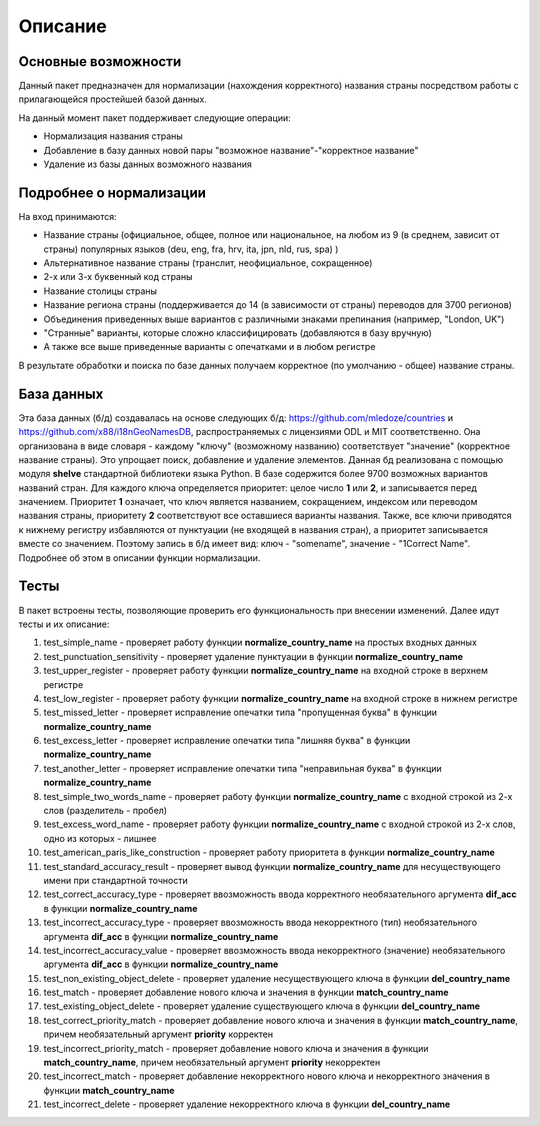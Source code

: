 ﻿=========
Описание
=========

--------------------
Основные возможности
--------------------

Данный пакет предназначен для нормализации (нахождения корректного) названия страны посредством работы с прилагающейся простейшей базой данных.

На данный момент пакет поддерживает следующие операции:

* Нормализация названия страны
* Добавление в базу данных новой пары "возможное название"-"корректное название"
* Удаление из базы данных возможного названия

------------------------
Подробнее о нормализации
------------------------

На вход принимаются: 

* Название страны (официальное, общее, полное или национальное, на любом из 9 (в среднем, зависит от страны) популярных языков (deu, eng, fra, hrv, ita, jpn, nld, rus, spa) )
* Альтернативное название страны (транслит, неофициальное, сокращенное)
* 2-х или 3-х буквенный код страны
* Название столицы страны
* Название региона страны (поддерживается до 14 (в зависимости от страны) переводов для 3700 регионов) 
* Объединения приведенных выше вариантов с различными знаками препинания (например, "London, UK")
* "Странные" варианты, которые сложно классифицировать (добавляются в базу вручную)
* А также все выше приведенные варианты с опечатками и в любом регистре

В результате обработки и поиска по базе данных получаем корректное (по умолчанию - общее) название страны. 

-----------
База данных
-----------

Эта база данных (б/д) создавалась на основе следующих б/д: https://github.com/mledoze/countries и https://github.com/x88/i18nGeoNamesDB, распространяемых с лицензиями 
ODL и MIT соответственно. Она организована в виде словаря - каждому "ключу" (возможному названию) соответствует "значение" (корректное название страны). Это упрощает поиск, 
добавление и удаление элементов. Данная б\д реализована с помощью модуля **shelve** стандартной библиотеки языка Python. В базе содержится более 9700 возможных вариантов 
названий стран. Для каждого ключа определяется приоритет: целое число **1** или **2**, и записывается перед значением. Приоритет **1** означает, что ключ является 
названием, сокращением, индексом или переводом названия страны, приоритету **2** соответствуют все оставшиеся варианты названия. Также, все ключи приводятся к нижнему 
регистру избавляются от пунктуации (не входящей в названия стран), а приоритет записывается вместе со значением. Поэтому запись в б/д имеет вид: ключ - "somename", 
значение - "1Correct Name". Подробнее об этом в описании функции нормализации.

-----
Тесты
-----

В пакет встроены тесты, позволяющие проверить его функциональность при внесении изменений. Далее идут тесты и их описание:

#. test_simple_name - проверяет работу функции **normalize_country_name** на простых входных данных
#. test_punctuation_sensitivity - проверяет удаление пунктуации в функции **normalize_country_name**
#. test_upper_register - проверяет работу функции **normalize_country_name** на входной строке в верхнем регистре
#. test_low_register - проверяет работу функции **normalize_country_name** на входной строке в нижнем регистре
#. test_missed_letter - проверяет исправление опечатки типа "пропущенная буква" в функции **normalize_country_name**
#. test_excess_letter - проверяет исправление опечатки типа "лишняя буква" в функции **normalize_country_name**
#. test_another_letter - проверяет исправление опечатки типа "неправильная буква" в функции **normalize_country_name**
#. test_simple_two_words_name - проверяет работу функции **normalize_country_name** с входной строкой из 2-х слов (разделитель - пробел)
#. test_excess_word_name - проверяет работу функции **normalize_country_name** с входной строкой из 2-х слов, одно из которых - лишнее
#. test_american_paris_like_construction - проверяет работу приоритета в функции **normalize_country_name**
#. test_standard_accuracy_result - проверяет вывод функции **normalize_country_name** для несуществующего имени при стандартной точности
#. test_correct_accuracy_type - проверяет ввозможность ввода корректного необязательного аргумента **dif_acc** в функции **normalize_country_name**
#. test_incorrect_accuracy_type - проверяет ввозможность ввода некорректного (тип) необязательного аргумента **dif_acc** в функции **normalize_country_name**
#. test_incorrect_accuracy_value - проверяет ввозможность ввода некорректного (значение) необязательного аргумента **dif_acc** в функции **normalize_country_name**
#. test_non_existing_object_delete - проверяет удаление несуществующего ключа в функции **del_country_name**
#. test_match - проверяет добавление нового ключа и значения в функции **match_country_name**
#. test_existing_object_delete - проверяет удаление существующего ключа в функции **del_country_name**
#. test_correct_priority_match - проверяет добавление нового ключа и значения в функции **match_country_name**, причем необязательный аргумент **priority** корректен
#. test_incorrect_priority_match - проверяет добавление нового ключа и значения в функции **match_country_name**, причем необязательный аргумент **priority** некорректен
#. test_incorrect_match - проверяет добавление некорректного нового ключа и некорректного значения в функции **match_country_name**
#. test_incorrect_delete - проверяет удаление некорректного ключа в функции **del_country_name**

